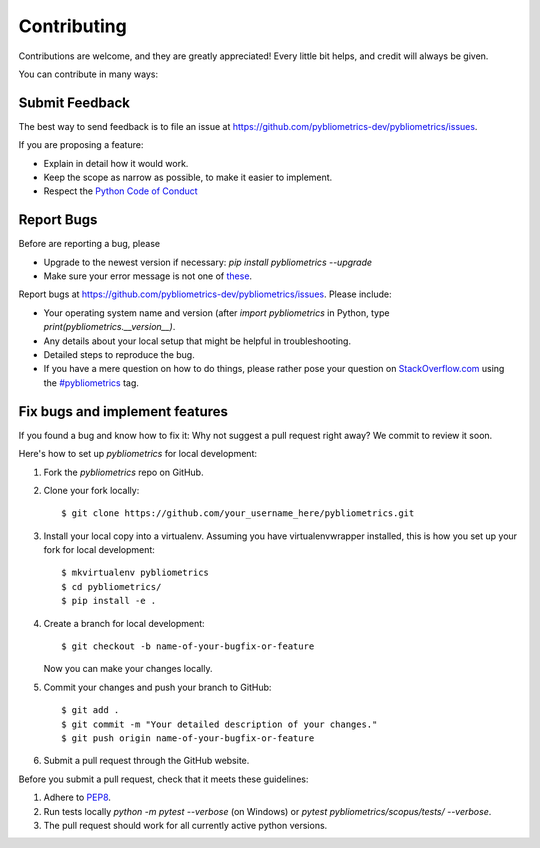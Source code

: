 ============
Contributing
============

Contributions are welcome, and they are greatly appreciated! Every little bit helps, and credit will always be given.

You can contribute in many ways:

Submit Feedback
---------------

The best way to send feedback is to file an issue at https://github.com/pybliometrics-dev/pybliometrics/issues.

If you are proposing a feature:

* Explain in detail how it would work.
* Keep the scope as narrow as possible, to make it easier to implement.
* Respect the `Python Code of Conduct <https://www.python.org/psf/codeofconduct/>`_

Report Bugs
-----------

Before are reporting a bug, please

* Upgrade to the newest version if necessary: `pip install pybliometrics --upgrade`
* Make sure your error message is not one of `these <https://pybliometrics.readthedocs.io/en/latest/tips.html#error-messages>`_.

Report bugs at https://github.com/pybliometrics-dev/pybliometrics/issues.  Please include:

* Your operating system name and version (after `import pybliometrics` in Python, type `print(pybliometrics.__version__)`.
* Any details about your local setup that might be helpful in troubleshooting.
* Detailed steps to reproduce the bug.
* If you have a mere question on how to do things, please rather pose your question on `StackOverflow.com <https://stackoverflow.com/>`_ using the `#pybliometrics <https://stackoverflow.com/questions/tagged/pybliometrics>`_ tag.

Fix bugs and implement features
-------------------------------

If you found a bug and know how to fix it: Why not suggest a pull request right away? We commit to review it soon.

Here's how to set up `pybliometrics` for local development:

1. Fork the `pybliometrics` repo on GitHub.
2. Clone your fork locally::

    $ git clone https://github.com/your_username_here/pybliometrics.git

3. Install your local copy into a virtualenv. Assuming you have virtualenvwrapper installed, this is how you set up your fork for local development::

    $ mkvirtualenv pybliometrics
    $ cd pybliometrics/
    $ pip install -e .

4. Create a branch for local development::

    $ git checkout -b name-of-your-bugfix-or-feature

   Now you can make your changes locally.

5. Commit your changes and push your branch to GitHub::

    $ git add .
    $ git commit -m "Your detailed description of your changes."
    $ git push origin name-of-your-bugfix-or-feature

6. Submit a pull request through the GitHub website.

Before you submit a pull request, check that it meets these guidelines:

1. Adhere to `PEP8 <https://www.python.org/dev/peps/pep-0008/>`_.
2. Run tests locally `python -m pytest --verbose` (on Windows) or `pytest pybliometrics/scopus/tests/ --verbose`.
3. The pull request should work for all currently active python versions.
